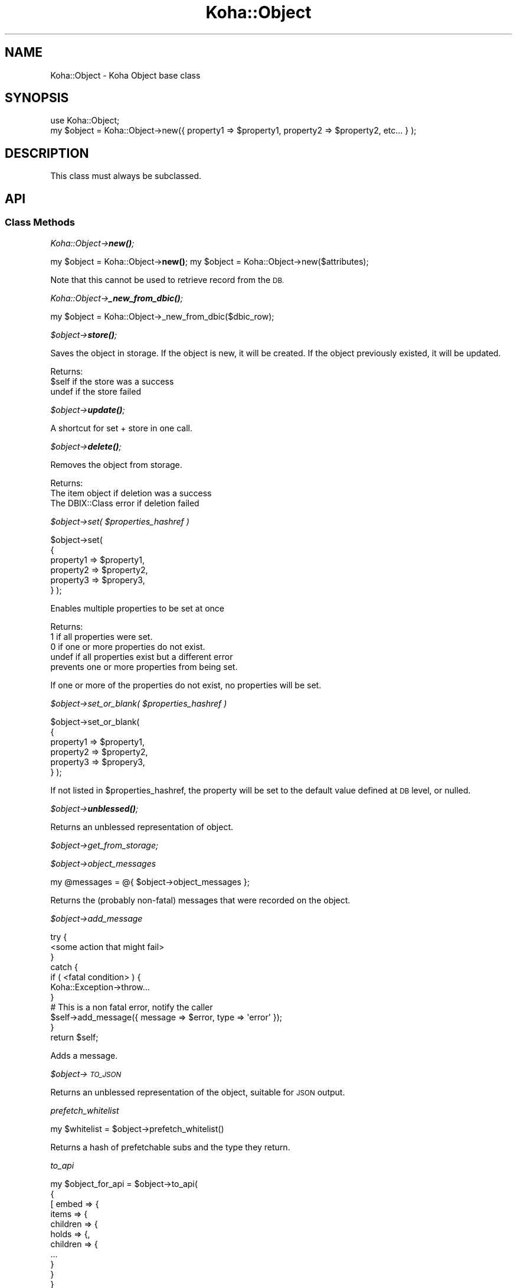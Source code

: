 .\" Automatically generated by Pod::Man 4.10 (Pod::Simple 3.35)
.\"
.\" Standard preamble:
.\" ========================================================================
.de Sp \" Vertical space (when we can't use .PP)
.if t .sp .5v
.if n .sp
..
.de Vb \" Begin verbatim text
.ft CW
.nf
.ne \\$1
..
.de Ve \" End verbatim text
.ft R
.fi
..
.\" Set up some character translations and predefined strings.  \*(-- will
.\" give an unbreakable dash, \*(PI will give pi, \*(L" will give a left
.\" double quote, and \*(R" will give a right double quote.  \*(C+ will
.\" give a nicer C++.  Capital omega is used to do unbreakable dashes and
.\" therefore won't be available.  \*(C` and \*(C' expand to `' in nroff,
.\" nothing in troff, for use with C<>.
.tr \(*W-
.ds C+ C\v'-.1v'\h'-1p'\s-2+\h'-1p'+\s0\v'.1v'\h'-1p'
.ie n \{\
.    ds -- \(*W-
.    ds PI pi
.    if (\n(.H=4u)&(1m=24u) .ds -- \(*W\h'-12u'\(*W\h'-12u'-\" diablo 10 pitch
.    if (\n(.H=4u)&(1m=20u) .ds -- \(*W\h'-12u'\(*W\h'-8u'-\"  diablo 12 pitch
.    ds L" ""
.    ds R" ""
.    ds C` ""
.    ds C' ""
'br\}
.el\{\
.    ds -- \|\(em\|
.    ds PI \(*p
.    ds L" ``
.    ds R" ''
.    ds C`
.    ds C'
'br\}
.\"
.\" Escape single quotes in literal strings from groff's Unicode transform.
.ie \n(.g .ds Aq \(aq
.el       .ds Aq '
.\"
.\" If the F register is >0, we'll generate index entries on stderr for
.\" titles (.TH), headers (.SH), subsections (.SS), items (.Ip), and index
.\" entries marked with X<> in POD.  Of course, you'll have to process the
.\" output yourself in some meaningful fashion.
.\"
.\" Avoid warning from groff about undefined register 'F'.
.de IX
..
.nr rF 0
.if \n(.g .if rF .nr rF 1
.if (\n(rF:(\n(.g==0)) \{\
.    if \nF \{\
.        de IX
.        tm Index:\\$1\t\\n%\t"\\$2"
..
.        if !\nF==2 \{\
.            nr % 0
.            nr F 2
.        \}
.    \}
.\}
.rr rF
.\" ========================================================================
.\"
.IX Title "Koha::Object 3pm"
.TH Koha::Object 3pm "2023-10-03" "perl v5.28.1" "User Contributed Perl Documentation"
.\" For nroff, turn off justification.  Always turn off hyphenation; it makes
.\" way too many mistakes in technical documents.
.if n .ad l
.nh
.SH "NAME"
Koha::Object \- Koha Object base class
.SH "SYNOPSIS"
.IX Header "SYNOPSIS"
.Vb 2
\&    use Koha::Object;
\&    my $object = Koha::Object\->new({ property1 => $property1, property2 => $property2, etc... } );
.Ve
.SH "DESCRIPTION"
.IX Header "DESCRIPTION"
This class must always be subclassed.
.SH "API"
.IX Header "API"
.SS "Class Methods"
.IX Subsection "Class Methods"
\fIKoha::Object\->\f(BInew()\fI;\fR
.IX Subsection "Koha::Object->new();"
.PP
my \f(CW$object\fR = Koha::Object\->\fBnew()\fR;
my \f(CW$object\fR = Koha::Object\->new($attributes);
.PP
Note that this cannot be used to retrieve record from the \s-1DB.\s0
.PP
\fIKoha::Object\->\f(BI_new_from_dbic()\fI;\fR
.IX Subsection "Koha::Object->_new_from_dbic();"
.PP
my \f(CW$object\fR = Koha::Object\->_new_from_dbic($dbic_row);
.PP
\fI\f(CI$object\fI\->\f(BIstore()\fI;\fR
.IX Subsection "$object->store();"
.PP
Saves the object in storage.
If the object is new, it will be created.
If the object previously existed, it will be updated.
.PP
Returns:
    \f(CW$self\fR  if the store was a success
    undef  if the store failed
.PP
\fI\f(CI$object\fI\->\f(BIupdate()\fI;\fR
.IX Subsection "$object->update();"
.PP
A shortcut for set + store in one call.
.PP
\fI\f(CI$object\fI\->\f(BIdelete()\fI;\fR
.IX Subsection "$object->delete();"
.PP
Removes the object from storage.
.PP
Returns:
    The item object if deletion was a success
    The DBIX::Class error if deletion failed
.PP
\fI\f(CI$object\fI\->set( \f(CI$properties_hashref\fI )\fR
.IX Subsection "$object->set( $properties_hashref )"
.PP
\&\f(CW$object\fR\->set(
    {
        property1 => \f(CW$property1\fR,
        property2 => \f(CW$property2\fR,
        property3 => \f(CW$propery3\fR,
    }
);
.PP
Enables multiple properties to be set at once
.PP
Returns:
    1      if all properties were set.
    0      if one or more properties do not exist.
    undef  if all properties exist but a different error
           prevents one or more properties from being set.
.PP
If one or more of the properties do not exist,
no properties will be set.
.PP
\fI\f(CI$object\fI\->set_or_blank( \f(CI$properties_hashref\fI )\fR
.IX Subsection "$object->set_or_blank( $properties_hashref )"
.PP
\&\f(CW$object\fR\->set_or_blank(
    {
        property1 => \f(CW$property1\fR,
        property2 => \f(CW$property2\fR,
        property3 => \f(CW$propery3\fR,
    }
);
.PP
If not listed in \f(CW$properties_hashref\fR, the property will be set to the default
value defined at \s-1DB\s0 level, or nulled.
.PP
\fI\f(CI$object\fI\->\f(BIunblessed()\fI;\fR
.IX Subsection "$object->unblessed();"
.PP
Returns an unblessed representation of object.
.PP
\fI\f(CI$object\fI\->get_from_storage;\fR
.IX Subsection "$object->get_from_storage;"
.PP
\fI\f(CI$object\fI\->object_messages\fR
.IX Subsection "$object->object_messages"
.PP
.Vb 1
\&    my @messages = @{ $object\->object_messages };
.Ve
.PP
Returns the (probably non-fatal) messages that were recorded on the object.
.PP
\fI\f(CI$object\fI\->add_message\fR
.IX Subsection "$object->add_message"
.PP
.Vb 7
\&    try {
\&        <some action that might fail>
\&    }
\&    catch {
\&        if ( <fatal condition> ) {
\&            Koha::Exception\->throw...
\&        }
\&
\&        # This is a non fatal error, notify the caller
\&        $self\->add_message({ message => $error, type => \*(Aqerror\*(Aq });
\&    }
\&    return $self;
.Ve
.PP
Adds a message.
.PP
\fI\f(CI$object\fI\->\s-1TO_JSON\s0\fR
.IX Subsection "$object->TO_JSON"
.PP
Returns an unblessed representation of the object, suitable for \s-1JSON\s0 output.
.PP
\fIprefetch_whitelist\fR
.IX Subsection "prefetch_whitelist"
.PP
.Vb 1
\&    my $whitelist = $object\->prefetch_whitelist()
.Ve
.PP
Returns a hash of prefetchable subs and the type they return.
.PP
\fIto_api\fR
.IX Subsection "to_api"
.PP
.Vb 10
\&    my $object_for_api = $object\->to_api(
\&        {
\&          [ embed => {
\&                items => {
\&                    children => {
\&                        holds => {,
\&                            children => {
\&                              ...
\&                            }
\&                        }
\&                    }
\&                },
\&                library => {
\&                    ...
\&                }
\&            },
\&            public => 0|1,
\&            ...
\&         ]
\&        }
\&    );
.Ve
.PP
Returns a representation of the object, suitable for \s-1API\s0 output.
.PP
\fIto_api_mapping\fR
.IX Subsection "to_api_mapping"
.PP
.Vb 1
\&    my $mapping = $object\->to_api_mapping;
.Ve
.PP
Generic method that returns the attribute name mappings required to
render the object on the \s-1API.\s0
.PP
Note: this only returns an empty \fIhashref\fR. Each class should have its
own mapping returned.
.PP
\fIstrings_map\fR
.IX Subsection "strings_map"
.PP
.Vb 1
\&    my $string_map = $object\->strings_map($params);
.Ve
.PP
Generic method that returns the string map for coded attributes.
.PP
Return should be a hashref keyed on database field name with the values
being hashrefs containing 'str', 'type' and optionally 'category'.
.PP
This is then used in to_api to render the _strings embed when requested.
.PP
Note: this only returns an empty \fIhashref\fR. Each class should have its
own mapping returned.
.PP
\fIpublic_read_list\fR
.IX Subsection "public_read_list"
.PP
.Vb 1
\&    my @public_read_list = @{$object\->public_read_list};
.Ve
.PP
Generic method that returns the list of database columns that are allowed to
be passed to render objects on the public \s-1API.\s0
.PP
Note: this only returns an empty \fIarrayref\fR. Each class should have its
own implementation.
.PP
\fIfrom_api_mapping\fR
.IX Subsection "from_api_mapping"
.PP
.Vb 1
\&    my $mapping = $object\->from_api_mapping;
.Ve
.PP
Generic method that returns the attribute name mappings so the data that
comes from the \s-1API\s0 is correctly renamed to match what is required for the \s-1DB.\s0
.PP
\fInew_from_api\fR
.IX Subsection "new_from_api"
.PP
.Vb 2
\&    my $object = Koha::Object\->new_from_api;
\&    my $object = Koha::Object\->new_from_api( $attrs );
.Ve
.PP
Creates a new object, mapping the \s-1API\s0 attribute names to the ones on the \s-1DB\s0 schema.
.PP
\fIset_from_api\fR
.IX Subsection "set_from_api"
.PP
.Vb 2
\&    my $object = Koha::Object\->new(...);
\&    $object\->set_from_api( $attrs )
.Ve
.PP
Sets the object's attributes mapping \s-1API\s0 attribute names to the ones on the \s-1DB\s0 schema.
.PP
\fIattributes_from_api\fR
.IX Subsection "attributes_from_api"
.PP
.Vb 1
\&    my $attributes = attributes_from_api( $params );
.Ve
.PP
Returns the passed params, converted from \s-1API\s0 naming into the model.
.PP
\fI\f(CI$object\fI\->unblessed_all_relateds\fR
.IX Subsection "$object->unblessed_all_relateds"
.PP
my \f(CW$everything_into_one_hashref\fR = \f(CW$object\fR\->unblessed_all_relateds
.PP
The unblessed method only retrieves column' values for the column of the object.
In a *few* cases we want to retrieve the information of all the prefetched data.
.PP
\fI\f(CI$object\fI\->\f(BI_result()\fI;\fR
.IX Subsection "$object->_result();"
.PP
Returns the internal \s-1DBIC\s0 Row object
.PP
\fI\f(CI$object\fI\->\f(BI_columns()\fI;\fR
.IX Subsection "$object->_columns();"
.PP
Returns an arrayref of the table columns
.PP
\fI\s-1AUTOLOAD\s0\fR
.IX Subsection "AUTOLOAD"
.PP
The autoload method is used only to get and set values for an objects properties.
.PP
\fI_type\fR
.IX Subsection "_type"
.PP
This method must be defined in the child class. The value is the name of the \s-1DBIC\s0 resultset.
For example, for borrowers, the _type method will return \*(L"Borrower\*(R".
.PP
\fI_handle_to_api_child\fR
.IX Subsection "_handle_to_api_child"
.SH "AUTHOR"
.IX Header "AUTHOR"
Kyle M Hall <kyle@bywatersolutions.com>
.PP
Jonathan Druart <jonathan.druart@bugs.koha\-community.org>
